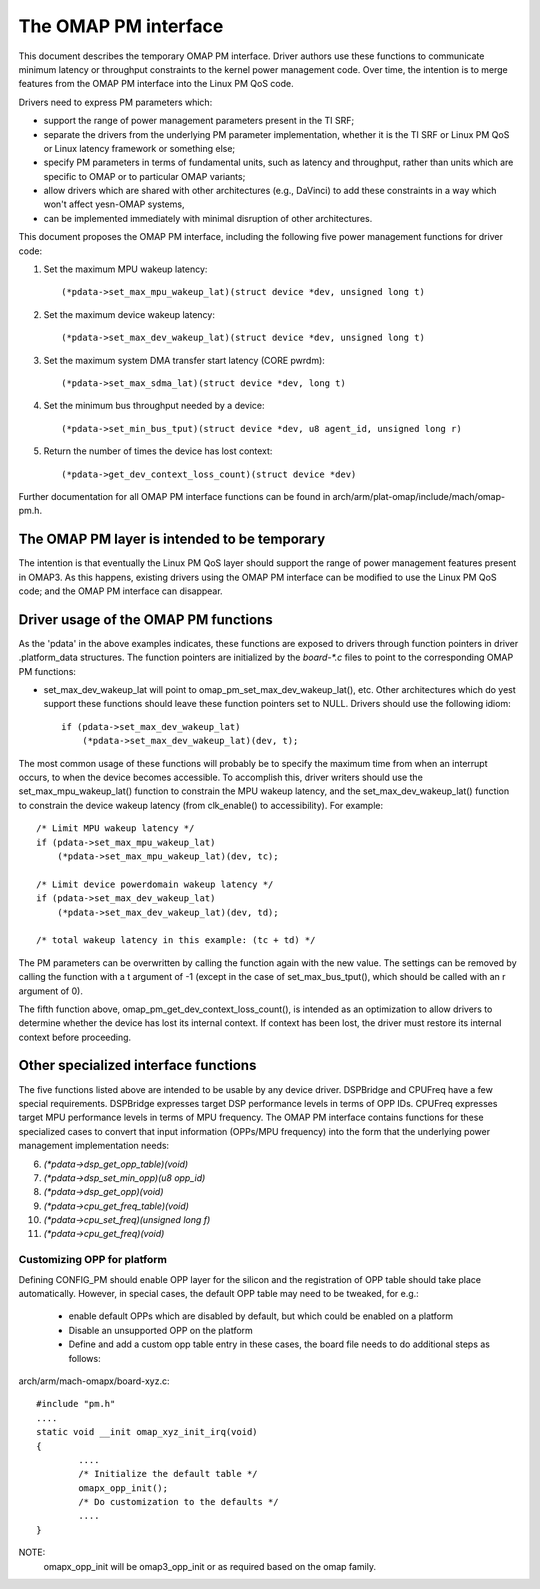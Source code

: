 =====================
The OMAP PM interface
=====================

This document describes the temporary OMAP PM interface.  Driver
authors use these functions to communicate minimum latency or
throughput constraints to the kernel power management code.
Over time, the intention is to merge features from the OMAP PM
interface into the Linux PM QoS code.

Drivers need to express PM parameters which:

- support the range of power management parameters present in the TI SRF;

- separate the drivers from the underlying PM parameter
  implementation, whether it is the TI SRF or Linux PM QoS or Linux
  latency framework or something else;

- specify PM parameters in terms of fundamental units, such as
  latency and throughput, rather than units which are specific to OMAP
  or to particular OMAP variants;

- allow drivers which are shared with other architectures (e.g.,
  DaVinci) to add these constraints in a way which won't affect yesn-OMAP
  systems,

- can be implemented immediately with minimal disruption of other
  architectures.


This document proposes the OMAP PM interface, including the following
five power management functions for driver code:

1. Set the maximum MPU wakeup latency::

   (*pdata->set_max_mpu_wakeup_lat)(struct device *dev, unsigned long t)

2. Set the maximum device wakeup latency::

   (*pdata->set_max_dev_wakeup_lat)(struct device *dev, unsigned long t)

3. Set the maximum system DMA transfer start latency (CORE pwrdm)::

   (*pdata->set_max_sdma_lat)(struct device *dev, long t)

4. Set the minimum bus throughput needed by a device::

   (*pdata->set_min_bus_tput)(struct device *dev, u8 agent_id, unsigned long r)

5. Return the number of times the device has lost context::

   (*pdata->get_dev_context_loss_count)(struct device *dev)


Further documentation for all OMAP PM interface functions can be
found in arch/arm/plat-omap/include/mach/omap-pm.h.


The OMAP PM layer is intended to be temporary
---------------------------------------------

The intention is that eventually the Linux PM QoS layer should support
the range of power management features present in OMAP3.  As this
happens, existing drivers using the OMAP PM interface can be modified
to use the Linux PM QoS code; and the OMAP PM interface can disappear.


Driver usage of the OMAP PM functions
-------------------------------------

As the 'pdata' in the above examples indicates, these functions are
exposed to drivers through function pointers in driver .platform_data
structures.  The function pointers are initialized by the `board-*.c`
files to point to the corresponding OMAP PM functions:

- set_max_dev_wakeup_lat will point to
  omap_pm_set_max_dev_wakeup_lat(), etc.  Other architectures which do
  yest support these functions should leave these function pointers set
  to NULL.  Drivers should use the following idiom::

        if (pdata->set_max_dev_wakeup_lat)
            (*pdata->set_max_dev_wakeup_lat)(dev, t);

The most common usage of these functions will probably be to specify
the maximum time from when an interrupt occurs, to when the device
becomes accessible.  To accomplish this, driver writers should use the
set_max_mpu_wakeup_lat() function to constrain the MPU wakeup
latency, and the set_max_dev_wakeup_lat() function to constrain the
device wakeup latency (from clk_enable() to accessibility).  For
example::

        /* Limit MPU wakeup latency */
        if (pdata->set_max_mpu_wakeup_lat)
            (*pdata->set_max_mpu_wakeup_lat)(dev, tc);

        /* Limit device powerdomain wakeup latency */
        if (pdata->set_max_dev_wakeup_lat)
            (*pdata->set_max_dev_wakeup_lat)(dev, td);

        /* total wakeup latency in this example: (tc + td) */

The PM parameters can be overwritten by calling the function again
with the new value.  The settings can be removed by calling the
function with a t argument of -1 (except in the case of
set_max_bus_tput(), which should be called with an r argument of 0).

The fifth function above, omap_pm_get_dev_context_loss_count(),
is intended as an optimization to allow drivers to determine whether the
device has lost its internal context.  If context has been lost, the
driver must restore its internal context before proceeding.


Other specialized interface functions
-------------------------------------

The five functions listed above are intended to be usable by any
device driver.  DSPBridge and CPUFreq have a few special requirements.
DSPBridge expresses target DSP performance levels in terms of OPP IDs.
CPUFreq expresses target MPU performance levels in terms of MPU
frequency.  The OMAP PM interface contains functions for these
specialized cases to convert that input information (OPPs/MPU
frequency) into the form that the underlying power management
implementation needs:

6. `(*pdata->dsp_get_opp_table)(void)`

7. `(*pdata->dsp_set_min_opp)(u8 opp_id)`

8. `(*pdata->dsp_get_opp)(void)`

9. `(*pdata->cpu_get_freq_table)(void)`

10. `(*pdata->cpu_set_freq)(unsigned long f)`

11. `(*pdata->cpu_get_freq)(void)`

Customizing OPP for platform
============================
Defining CONFIG_PM should enable OPP layer for the silicon
and the registration of OPP table should take place automatically.
However, in special cases, the default OPP table may need to be
tweaked, for e.g.:

 * enable default OPPs which are disabled by default, but which
   could be enabled on a platform
 * Disable an unsupported OPP on the platform
 * Define and add a custom opp table entry
   in these cases, the board file needs to do additional steps as follows:

arch/arm/mach-omapx/board-xyz.c::

	#include "pm.h"
	....
	static void __init omap_xyz_init_irq(void)
	{
		....
		/* Initialize the default table */
		omapx_opp_init();
		/* Do customization to the defaults */
		....
	}

NOTE:
  omapx_opp_init will be omap3_opp_init or as required
  based on the omap family.
